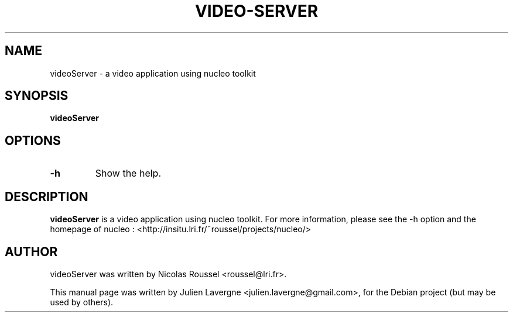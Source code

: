 .TH VIDEO-SERVER 1 "December 3, 2008"
.SH NAME
videoServer \- a video application using nucleo toolkit

.SH SYNOPSIS
.B videoServer

.SH OPTIONS
.TP
\fB\-h\fP
Show the help.

.SH DESCRIPTION
\fBvideoServer\fP is a video application using nucleo toolkit.
For more information, please see the \-h option and the homepage of nucleo :
<http://insitu.lri.fr/~roussel/projects/nucleo/>

.SH AUTHOR
videoServer was written by Nicolas Roussel <roussel@lri.fr>.
.PP
This manual page was written by Julien Lavergne <julien.lavergne@gmail.com>,
for the Debian project (but may be used by others).
